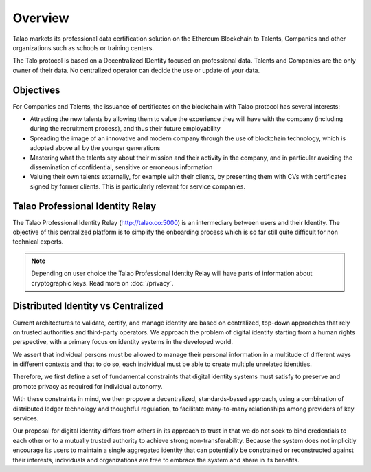 Overview
========

Talao markets its professional data certification solution on the Ethereum Blockchain to Talents, Companies and other organizations such as schools or training centers.

The Talo protocol is based on a Decentralized IDentity focused on professional data. Talents and Companies are the only owner of their data. No centralized operator can decide the use or update of your data.


Objectives
----------

For Companies and Talents, the issuance of certificates on the blockchain with Talao protocol has several interests:

- Attracting the new talents by allowing them to value the experience they will have with the company (including during the recruitment process), and thus their future employability
- Spreading the image of an innovative and modern company through the use of blockchain technology, which is adopted above all by the younger generations
- Mastering what the talents say about their mission and their activity in the company, and in particular avoiding the dissemination of confidential, sensitive or erroneous information
- Valuing their own talents externally, for example with their clients, by presenting them with CVs with certificates signed by former clients. This is particularly relevant for service companies.


Talao Professional Identity Relay
---------------------------------

The Talao Professional Identity Relay (http://talao.co:5000) is an intermediary between users and their Identity. 
The objective of this centralized platform is to simplify the onboarding process which is so far still quite difficult for non technical experts.

.. note:: Depending on user choice the Talao Professional Identity Relay will have parts of information about cryptographic keys. Read more on :doc:`/privacy`.  


Distributed Identity vs Centralized
-----------------------------------
Current architectures to validate, certify, and manage identity are based on centralized, top-down approaches that rely on trusted authorities and third-party operators. 
We approach the problem of digital identity starting from a human rights perspective, with a primary focus on identity systems in the developed world. 

We assert that individual persons must be allowed to manage their personal information in a multitude of different ways in different contexts and that to do so, 
each individual must be able to create multiple unrelated identities.

Therefore, we first define a set of fundamental constraints that digital identity systems must satisfy to preserve and promote privacy as required for individual autonomy.

With these constraints in mind, we then propose a decentralized, standards-based approach, using a combination of distributed ledger technology and thoughtful regulation,
to facilitate many-to-many relationships among providers of key services. 
 
Our proposal for digital identity differs from others in its approach to trust in that we do not seek to bind credentials to each other or to a mutually trusted authority to achieve strong non-transferability. Because the system does not implicitly encourage its users to maintain a single aggregated identity that can potentially be constrained or reconstructed against their interests, individuals and organizations are free to embrace the system and share in its benefits.

